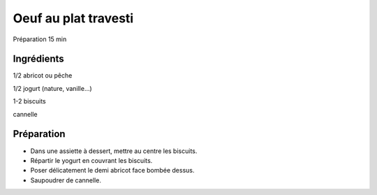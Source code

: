 Oeuf au plat travesti
=====================

Préparation
15
min


Ingrédients
~~~~~~~~~~~

1/2
abricot ou pêche

1/2
jogurt (nature, vanille…)

1-2
biscuits

cannelle


Préparation
~~~~~~~~~~~

*   Dans une assiette à dessert, mettre au centre les biscuits.



*   Répartir le yogurt en couvrant les biscuits.



*   Poser délicatement le demi abricot face bombée dessus.



*   Saupoudrer de cannelle.



